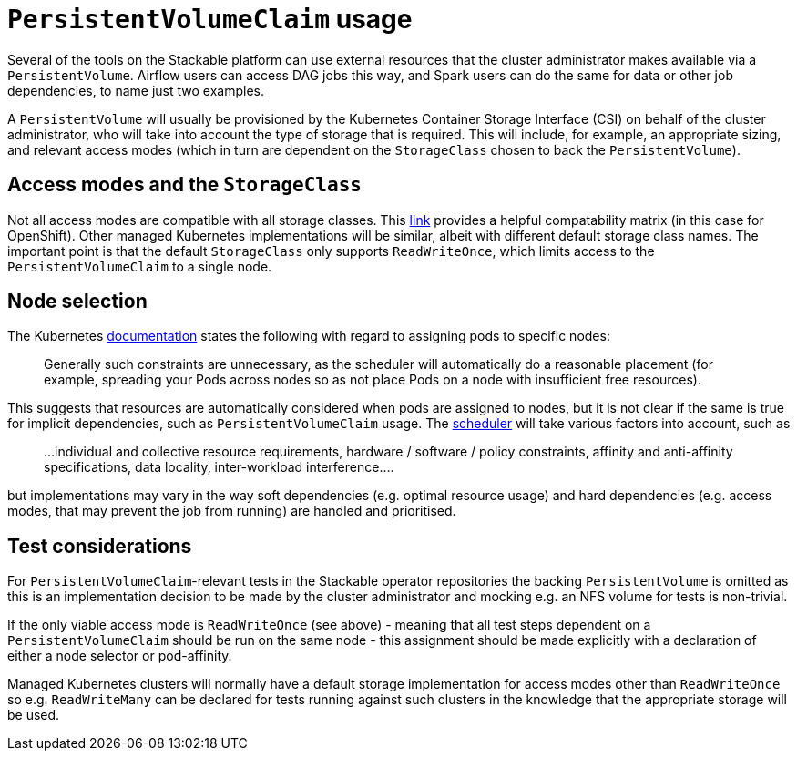 = `PersistentVolumeClaim` usage

Several of the tools on the Stackable platform can use external resources that the cluster administrator makes available via a `PersistentVolume`. Airflow users can access DAG jobs this way, and Spark users can do the same for data or other job dependencies, to name just two examples.

A `PersistentVolume` will usually be provisioned by the Kubernetes Container Storage Interface (CSI) on behalf of the cluster administrator, who will take into account the type of storage that is required. This will include, for example, an appropriate sizing, and relevant access modes (which  in turn are dependent on the `StorageClass` chosen to back the `PersistentVolume`).

== Access modes and the `StorageClass`

Not all access modes are compatible with all storage classes. This https://docs.openshift.com/container-platform/4.8/storage/understanding-persistent-storage.html#pv-access-modes_understanding-persistent-storage[link] provides a helpful compatability matrix (in this case for OpenShift). Other managed Kubernetes implementations will be similar, albeit with different default storage class names. The important point is that the default `StorageClass` only supports `ReadWriteOnce`, which limits access to the `PersistentVolumeClaim` to a single node.

== Node selection

The Kubernetes https://kubernetes.io/docs/concepts/scheduling-eviction/assign-pod-node/[documentation] states the following with regard to assigning pods to specific nodes:
____
Generally such constraints are unnecessary, as the scheduler will automatically do a reasonable placement (for example, spreading your Pods across nodes so as not place Pods on a node with insufficient free resources).
____
This suggests that resources are automatically considered when pods are assigned to nodes, but it is not clear if the same is true for implicit dependencies, such as `PersistentVolumeClaim` usage. The https://kubernetes.io/docs/concepts/scheduling-eviction/kube-scheduler/[scheduler] will take various factors into account, such as

____
...individual and collective resource requirements, hardware / software / policy constraints, affinity and anti-affinity specifications, data locality, inter-workload interference....
____

but implementations may vary in the way soft dependencies (e.g. optimal resource usage) and hard dependencies (e.g. access modes, that may prevent the job from running) are handled and prioritised.

== Test considerations

For `PersistentVolumeClaim`-relevant tests in the Stackable operator repositories the backing `PersistentVolume` is omitted as this is an implementation decision to be made by the cluster administrator and mocking e.g. an NFS volume for tests is non-trivial.

If the only viable access mode is `ReadWriteOnce` (see above) - meaning that all test steps dependent on a `PersistentVolumeClaim` should be run on the same node - this assignment should be made explicitly with a declaration of either a node selector or pod-affinity.

Managed Kubernetes clusters will normally have a default storage implementation for access modes other than `ReadWriteOnce` so e.g. `ReadWriteMany` can be declared for tests running against such clusters in the knowledge that the appropriate storage will be used.